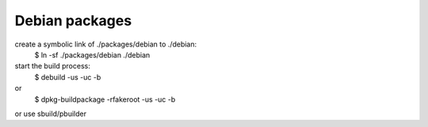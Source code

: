 Debian packages
===============

create a symbolic link of ./packages/debian to ./debian:
 $ ln -sf ./packages/debian ./debian

start the build process:
 $ debuild -us -uc -b
or
 $ dpkg-buildpackage -rfakeroot -us -uc -b
or use sbuild/pbuilder
 
